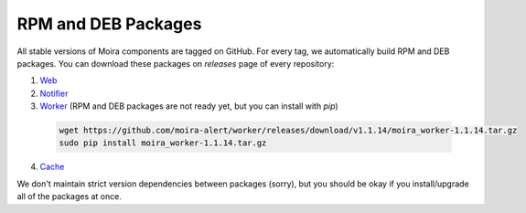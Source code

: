 RPM and DEB Packages
====================

.. _Web: https://github.com/moira-alert/web/releases
.. _Notifier: https://github.com/moira-alert/notifier/releases
.. _Worker: https://github.com/moira-alert/worker/releases
.. _Cache: https://github.com/moira-alert/cache/releases

All stable versions of Moira components are tagged on GitHub. For every tag, we automatically build RPM and DEB
packages. You can download these packages on `releases` page of every repository:

1. Web_
2. Notifier_
3. Worker_ (RPM and DEB packages are not ready yet, but you can install with `pip`)

  .. code-block:: bash

    wget https://github.com/moira-alert/worker/releases/download/v1.1.14/moira_worker-1.1.14.tar.gz
    sudo pip install moira_worker-1.1.14.tar.gz

4. Cache_

We don't maintain strict version dependencies between packages (sorry), but you should be okay if you install/upgrade
all of the packages at once.
